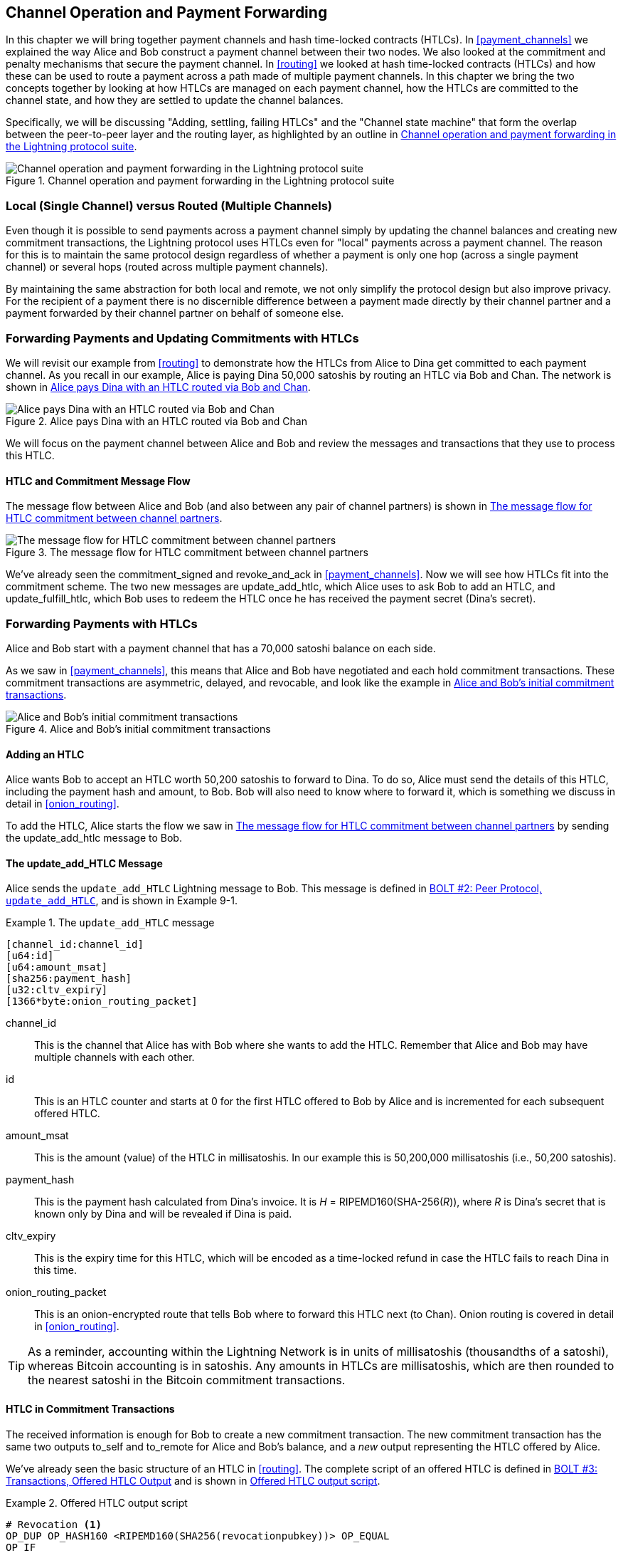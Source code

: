 [[channel_operation]]
== Channel Operation and pass:[<span class="keep-together">Payment Forwarding</span>]

((("payment channel","operation", id="ix_09_channel_operation-asciidoc0", range="startofrange")))In this chapter we will bring together payment channels and hash time-locked contracts (HTLCs). In <<payment_channels>> we explained the way Alice and Bob construct a payment channel between their two nodes. We also looked at the commitment and penalty mechanisms that secure the payment channel. In <<routing>> we looked at hash time-locked contracts (HTLCs) and how these can be used to route a payment across a path made of multiple payment channels. In this chapter we bring the two concepts together by looking at how HTLCs are managed on each payment channel, how the HTLCs are committed to the channel state, and how they are settled to update the channel balances.

Specifically, we will be discussing "Adding, settling, failing HTLCs" and the "Channel state machine" that form the overlap between the peer-to-peer layer and the routing layer, as highlighted by an outline in <<LN_protocol_channelops_highlight>>. 

[[LN_protocol_channelops_highlight]]
.Channel operation and payment forwarding in the Lightning protocol suite
image::images/mtln_0901.png["Channel operation and payment forwarding in the Lightning protocol suite"]


=== Local (Single Channel) versus Routed (Multiple Channels)

((("payment channel","local channel versus routed channels")))Even though it is possible to send payments across a payment channel simply by updating the channel balances and creating new commitment transactions, the Lightning protocol uses HTLCs even for "local" payments across a payment channel. The reason for this is to maintain the same protocol design regardless of whether a payment is only one hop (across a single payment channel) or several hops (routed across multiple payment channels).

By maintaining the same abstraction for both local and remote, we not only simplify the protocol design but also improve privacy. For the recipient of a payment there is no discernible difference between a payment made directly by their channel partner and a payment forwarded by their channel partner on behalf of someone else.

=== Forwarding Payments and Updating Commitments with HTLCs

((("commitment transactions","updating commitments with HTLCs", id="ix_09_channel_operation-asciidoc1", range="startofrange")))((("hash time-locked contracts (HTLCs)","updating commitments with", id="ix_09_channel_operation-asciidoc2", range="startofrange")))((("payment channel","updating commitments with HTLCs", id="ix_09_channel_operation-asciidoc3", range="startofrange")))We will revisit our example from <<routing>> to demonstrate how the HTLCs from Alice to Dina get committed to each payment channel. As you recall in our example, Alice is paying Dina 50,000 satoshis by routing an HTLC via Bob and Chan. The network is shown in <<alice_dina_htlc_2>>. 

[[alice_dina_htlc_2]]
.Alice pays Dina with an HTLC routed via Bob and Chan
image::images/mtln_0809.png["Alice pays Dina with an HTLC routed via Bob and Chan"]

We will focus on the payment channel between Alice and Bob and review the messages and transactions that they use to process this HTLC.

==== HTLC and Commitment Message Flow

((("hash time-locked contracts (HTLCs)","commitment message flow")))The message flow between Alice and Bob (and also between any pair of channel partners) is shown in <<HTLC_commitment_message_flow>>. 

[[HTLC_commitment_message_flow]]
.The message flow for HTLC commitment between channel partners
image::images/mtln_0903.png["The message flow for HTLC commitment between channel partners"]

[role="pagebreak-before"]
We've already seen the +commitment_signed+ and +revoke_and_ack+ in <<payment_channels>>. Now we will see how HTLCs fit into the commitment scheme. The two new messages are +update_add_htlc+, which Alice uses to ask Bob to add an HTLC, and +update_fulfill_htlc+, which Bob uses to redeem the HTLC once he has received the payment secret (Dina's secret).(((range="endofrange", startref="ix_09_channel_operation-asciidoc3")))(((range="endofrange", startref="ix_09_channel_operation-asciidoc2")))(((range="endofrange", startref="ix_09_channel_operation-asciidoc1")))

=== Forwarding Payments with HTLCs

((("hash time-locked contracts (HTLCs)","forwarding payments with", id="ix_09_channel_operation-asciidoc4", range="startofrange")))((("payment forwarding","with HTLCs", id="ix_09_channel_operation-asciidoc5", range="startofrange")))Alice and Bob start with a payment channel that has a 70,000 satoshi balance on each side.

As we saw in <<payment_channels>>, this means that Alice and Bob have negotiated and each hold commitment transactions. These commitment transactions are asymmetric, delayed, and revocable, and look like the example in <<alice_bob_commitment_txs_1>>. 

[[alice_bob_commitment_txs_1]]
.Alice and Bob's initial commitment transactions
image::images/mtln_0904.png["Alice and Bob's initial commitment transactions"]

==== Adding an HTLC

((("hash time-locked contracts (HTLCs)","adding an HTLC")))Alice wants Bob to accept an HTLC worth 50,200 satoshis to forward to Dina. To do so, Alice must send the details of this HTLC, including the payment hash and amount, to Bob. Bob will also need to know where to forward it, which is something we discuss in detail in <<onion_routing>>.

To add the HTLC, Alice starts the flow we saw in <<HTLC_commitment_message_flow>> by sending the +update_add_htlc+ message to Bob.

[[update_add_htlc]]
==== The update_add_HTLC Message

((("hash time-locked contracts (HTLCs)","update_add_HTLC message")))((("update_add_HTLC message")))Alice sends the `update_add_HTLC` Lightning message to Bob. This message is defined in https://github.com/lightningnetwork/lightning-rfc/blob/master/02-peer-protocol.md#adding-an-htlc-update_add_htlc[BOLT #2: Peer Protocol, `update_add_HTLC`], and is shown in Example 9-1. 

[[update_add_HTLC_message_fields]]
.The `update_add_HTLC` message
====
----
[channel_id:channel_id]
[u64:id]
[u64:amount_msat]
[sha256:payment_hash]
[u32:cltv_expiry]
[1366*byte:onion_routing_packet]
----
====

+channel_id+:: This is the channel that Alice has with Bob where she wants to add the HTLC. Remember that Alice and Bob may have multiple channels with each other.

+id+:: This is an HTLC counter and starts at +0+ for the first HTLC offered to Bob by Alice and is incremented for each subsequent offered HTLC. 

+amount_msat+:: This is the amount (value) of the HTLC in millisatoshis. In our example this is 50,200,000 millisatoshis (i.e., 50,200 satoshis).

+payment_hash+:: This is the payment hash calculated from Dina's invoice. It is _H_ = RIPEMD160(SHA-256(_R_)), where _R_ is Dina's secret that is known only by Dina and will be revealed if Dina is paid.

+cltv_expiry+:: This is the expiry time for this HTLC, which will be encoded as a time-locked refund in case the HTLC fails to reach Dina in this time.

+onion_routing_packet+:: This is an onion-encrypted route that tells Bob where to forward this HTLC next (to Chan). Onion routing is covered in detail in <<onion_routing>>.

[TIP]
====
As a reminder, accounting within the Lightning Network is in units of millisatoshis (thousandths of a satoshi), whereas Bitcoin accounting is in satoshis. Any amounts in HTLCs are millisatoshis, which are then rounded to the nearest satoshi in the Bitcoin commitment transactions.
====

==== HTLC in Commitment Transactions

((("commitment transactions","HTLC in")))((("hash time-locked contracts (HTLCs)","commitment transactions and")))The received information is enough for Bob to create a new commitment transaction. The new commitment transaction has the same two outputs +to_self+ and +to_remote+ for Alice and Bob's balance, and a _new_ output representing the HTLC offered by Alice.

We've already seen the basic structure of an HTLC in <<routing>>. The complete script of an offered HTLC is defined in https://github.com/lightningnetwork/lightning-rfc/blob/master/03-transactions.md#offered-htlc-outputs[BOLT #3: Transactions, Offered HTLC Output] and is shown in <<offered_htlc_output_script>>. 


[[offered_htlc_output_script]]
.Offered HTLC output script
====
[source,text,linenums]
----
# Revocation <1>
OP_DUP OP_HASH160 <RIPEMD160(SHA256(revocationpubkey))> OP_EQUAL
OP_IF
    OP_CHECKSIG
OP_ELSE
    <remote_HTLCpubkey> OP_SWAP OP_SIZE 32 OP_EQUAL
    OP_IF
        # Redemption <2>
        OP_HASH160 <RIPEMD160(payment_hash)> OP_EQUALVERIFY
        2 OP_SWAP <local_HTLCpubkey> 2 OP_CHECKMULTISIG
    OP_ELSE
        # Refund <3>
        OP_DROP <cltv_expiry> OP_CHECKLOCKTIMEVERIFY OP_DROP
        OP_CHECKSIG
    OP_ENDIF
OP_ENDIF
----
<1> The first clause of the `OP_IF` conditional is redeemable by Alice with a revocation key. If this commitment is later revoked, Alice will have a revocation key to claim this output in a penalty transaction, taking the whole channel balance.
<2>  The second clause is redeemable by the preimage (payment secret, or in our example, Dina's secret) if it is revealed. This allows Bob to claim this output if he has the secret from Dina, meaning he has successfully delivered the payment to Dina.
<3> The third and final clause is a refund of the HTLC to Alice if the HTLC expires without reaching Dina. It is time-locked with the expiration +cltv_expiry+. This ensures that Alice's balance is not "stuck" in an HTLC that can't be routed to Dina.
====

There are three ways to claim this output. Try to read the script and see if you can figure it out (remember, it is a stack-based language, so things appear "backward").

==== New Commitment with HTLC Output

((("commitment transactions","new commitment with HTLC output", id="ix_09_channel_operation-asciidoc6", range="startofrange")))((("hash time-locked contracts (HTLCs)","new commitment with HTLC output", id="ix_09_channel_operation-asciidoc7", range="startofrange")))Bob now has the necessary information to add this HTLC script as an additional output and create a new commitment transaction. Bob's new commitment will have 50,200 satoshis in the HTLC output. That amount will come from Alice's channel balance, so Alice's new balance will be 19,800 satoshis (70,000 – 50,200 = 19,800). Bob constructs this commitment as a tentative "Commitment #3," shown in <<add_commitment_3b>>. 

[[add_commitment_3b]]
.Bob's new commitment with an HTLC output
image::images/mtln_0905.png["Bob's new commitment with an HTLC output"]

[role="pagebreak-before less_space"]
==== Alice Commits

Shortly after sending the +update_add_htlc+ message, she will commit to the new state of the channel, so that the HTLC can be safely added by Bob. Bob has the HTLC information and has constructed a new commitment but does not yet have this new commitment signed by Alice.

Alice sends +commitment_signed+ to Bob, with the signature for the new commitment and for the HTLC within. We saw the +commitment_signed+ message in <<payment_channels>>, but now we can understand the rest of the fields. As a reminder, it is shown in Example 9-3. 

[[ops_commitment_signed_message]]
.The `commitment_signed` message
====
----
[channel_id:channel_id]
[signature:signature]
[u16:num_htlcs]
[num_htlcs*signature:htlc_signature]
----
====

The fields +num_htlcs+ and +htlc_signature+ now make more sense:

+num_htlcs+:: This is the number of HTLCs that are outstanding in the commitment transaction. In our example, just one HTLC, the one Alice offered.

+htlc_signature+:: This is an array of signatures (+num_htlcs+ in length), containing signatures for the HTLC outputs.

Alice can send these signatures without hesitation: she can always get a refund if the HTLC expires without being routed to Dina.

Now, Bob has a new signed commitment transaction, as shown in <<signed_commitment_3b>>. 

[[signed_commitment_3b]]
.Bob has a new signed commitment
image::images/mtln_0906.png[Bob has a new signed commitment]

==== Bob Acknowledges New Commitment and Revokes Old One

((("hash time-locked contracts (HTLCs)","acknowledging new commitment/revoking old commitment")))Now that Bob has a new signed commitment, he needs to acknowledge it and revoke the old commitment. ((("revoke_and_ack message", id="ix_09_channel_operation-asciidoc8", range="startofrange")))He does so by sending the +revoke_and_ack+ message, as we saw in <<payment_channels>> previously. As a reminder, that message is shown in <<revoke_and_ack_message_2>>. 

[[revoke_and_ack_message_2]]
.The +revoke_and_ack+ message
====
----
[channel_id:channel_id]
[32*byte:per_commitment_secret]
[point:next_per_commitment_point]
----
====

Bob sends the +per_commitment_secret+ that allows Alice to construct a revocation key to build a penalty transaction spending Bob's old commitment. Once Bob has sent this, he can never publish "Commitment #2" without risking a penalty transaction and losing all his money. So, the old commitment is effectively revoked.

Bob has effectively moved the channel state forward, as shown in <<revoked_commitment_2b>>. 

[[revoked_commitment_2b]]
.Bob has revoked the old commitment
image::images/mtln_0907.png[Bob has revoked the old commitment]

Despite the fact that Bob has a new (signed) commitment transaction and an HTLC output inside, he cannot consider his HTLC as being set up successfully.

He first needs to have Alice revoke her old commitment, because otherwise, Alice can roll back her balance to 70,000 satoshis. Bob needs to make sure that Alice also has a commitment transaction containing the HTLC and has revoked the old commitment.

That is why, if Bob is not the final recipient of the HTLC funds, he should not forward the HTLC yet by offering an HTLC on the next channel with Chan.

Alice has constructed a mirror-image new commitment transaction containing the new HTLC, but it is yet to be signed by Bob. We can see it in <<add_commitment_3a>>. 

[[add_commitment_3a]]
.Alice's new commitment with an HTLC output
image::images/mtln_0908.png["Alice's new commitment with an HTLC output"]

As we described in <<payment_channels>>, Alice's commitment is the mirror image of Bob's, as it contains the asymmetric, delayed, revocable construct for revocation and penalty enforcement of old commitments. Alice's 19,800 satoshi balance (after deducting the HTLC value), is delayed and revocable. Bob's 70,000 satoshi balance is immediately redeemable.

Next, the message flow for +commitment_signed+ and +revoke_and_ack+ is now repeated, but in the opposite direction. Bob sends +commitment_signed+ to sign Alice's  new commitment, and Alice responds by revoking her old commitment.(((range="endofrange", startref="ix_09_channel_operation-asciidoc8")))

For completeness sake, let's quickly review the commitment transactions as this round of commitment/revocation happens.

[role="pagebreak-before less_space"]
==== Bob Commits

Bob now sends a +commitment_signed+ back to Alice, with his signatures for Alice's new commitment transaction, including the HTLC output she has added.

Now Alice has the signature for the new commitment transaction. The state of the channel is shown in <<signed_commitment_3a>>. 

[[signed_commitment_3a]]
.Alice has a new *signed* commitment
image::images/mtln_0909.png[Alice has a new signed commitment]

Alice can now acknowledge the new commitment by revoking the old one. Alice sends the +revoke_and_ack+ message containing the necessary +per_commitment_point+ that will allow Bob to construct a revocation key and penalty transaction. Thus, Alice revokes her old commitment.

The channel state is shown in <<revoked_commitment_2a>>.(((range="endofrange", startref="ix_09_channel_operation-asciidoc7")))(((range="endofrange", startref="ix_09_channel_operation-asciidoc6"))) (((range="endofrange", startref="ix_09_channel_operation-asciidoc5")))(((range="endofrange", startref="ix_09_channel_operation-asciidoc4")))

[[revoked_commitment_2a]]
.Alice has revoked the old commitment
image::images/mtln_0910.png[Alice has revoked the old commitment]

=== Multiple HTLCs

((("hash time-locked contracts (HTLCs)","multiple contracts")))At any point in time, Alice and Bob may have dozens or even hundreds of HTLCs across a single channel. Each HTLC is offered and added to the commitment transaction as an additional output. A commitment transaction therefore always has two outputs for the channel partner balances and any number of HTLC outputs, one per HTLC.

As we saw in the +commitment_signed+ message, there is an array for HTLC signatures so that multiple HTLC commitments can be transmitted at the same time.

The current maximum number of HTLCs allowed on a channel is 483 HTLCs to account for the maximum Bitcoin transaction size and ensure that the commitment transactions continue to be valid Bitcoin transactions.

As we will see in the next section, the maximum is only for _pending_ HTLCs because, once an HTLC is fulfilled (or fails due to timeout/error), it is removed from the commitment transaction.

=== HTLC Fulfillment

((("hash time-locked contracts (HTLCs)","fulfillment", id="ix_09_channel_operation-asciidoc9", range="startofrange")))((("payment forwarding","HTLC fulfillment", id="ix_09_channel_operation-asciidoc10", range="startofrange")))Now Bob and Alice both have a new commitment transaction with an additional HTLC output, and we have achieved a major step toward updating a payment channel.

The new balance of Alice and Bob does not reflect yet that Alice has successfully sent 50,200 satoshis to Bob.

However, the HTLCs are now set up in a way that secure settlement in exchange for the proof of payment will be possible.

==== HTLC Propagation

((("hash time-locked contracts (HTLCs)","propagation", id="ix_09_channel_operation-asciidoc11", range="startofrange")))((("payment forwarding","HTLC propagation", id="ix_09_channel_operation-asciidoc12", range="startofrange")))Let's assume that Bob continues the chain and sets up an HTLC with Chan for 50,100 satoshis. The process will be exactly the same as we just saw between Alice and Bob. Bob will send +update_add_htlc+ to Chan, then they will exchange +commitment_signed+ and +revoke_and_ack+ messages in two rounds, progressing their channel to the next state.

Next, Chan will do the same with Dina: offer a 50,000 satoshi HTLC, commit, and revoke, etc. However, Dina is the final recipient of the HTLC. Dina is the only one that knows the payment secret (the preimage of the payment hash). Therefore, Dina can fulfill the HTLC with Chan immediately!

==== Dina Fulfills the HTLC with Chan

Dina can settle the HTLC by sending an +update_fulfill_htlc+ message to Chan. The +update_fulfill_htlc+ message is defined in https://github.com/lightningnetwork/lightning-rfc/blob/master/02-peer-protocol.md#removing-an-htlc-update_fulfill_htlc-update_fail_htlc-and-update_fail_malformed_htlc[BOLT #2: Peer Protocol, `update_fulfill_htlc`] and is shown here:

[[update_fulfill_htlc_message]]
.The +update_fulfill_htlc+ message
----
[channel_id:channel_id]
[u64:id]
[32*byte:payment_preimage]
----

It's a really simple message:

+channel_id+:: The channel ID on which the HTLC is committed.

+id+:: The ID of the HTLC (we started with 0 and incremented for each HTLC on the channel).

+payment_preimage+:: The secret that proves payment was made and redeems the HTLC. This is the +R+ value that was hashed by Dina to produce the payment hash in the invoice to Alice.

When Chan receives this message, he will immediately check if the `payment_preimage` (let's call it _R_) produces the payment hash (let's call it _H_) in the HTLC that he offered to Dina. He hashes it like this:

++++
<ul class="simplelist">
<li><em>H</em> = RIPEMD160(SHA-256 (<em>R</em>))</li>
</ul>
++++

If the result _H_ matches the payment hash in the HTLC, Chan can do a little dance of celebration. This long-awaited secret can be used to redeem the HTLC, and will be passed back along the chain of payment channels all the way to Alice, resolving every HTLC that was part of this payment to Dina.

Let's go back to Alice and Bob's channel and watch them unwind the HTLC. To get there, let's assume Dina sent the +update_fulfill_htlc+ to Chan, Chan sent +update_fulfill_htlc+ to Bob, and Bob sent +update_fulfill_htlc+ to Alice. The payment preimage has propagated all the way back to Alice.

==== Bob Settles the HTLC with Alice

When Bob sends the +update_fulfill_htlc+ to Alice, it will contain the same +payment_preimage+ that Dina selected for her invoice. That +payment_preimage+ has traveled backward along the payment path. At each step, the +channel_id+ will be different and +id+ (HTLC ID) may be different. But the preimage is the same!

Alice will also validate the +payment_preimage+ received from Bob. She will compare its hash to the HTLC payment hash in the HTLC she offered Bob. She will also find this preimage matches the hash in Dina's invoice. This is proof that Dina was paid.

The message flow between Alice and Bob is shown in <<htlc_fulfillment_message_flow>>. 

[[htlc_fulfillment_message_flow]]
.The HTLC fulfillment message flow
image::images/mtln_0911.png[The HTLC fulfillment message flow]

Both Alice and Bob can now remove the HTLC from the commitment transactions and update their channel balances.

They create new commitments (Commitment #4), as shown in <<htlc_fulfillment_commitments_added>>. 

[[htlc_fulfillment_commitments_added]]
.The HTLC is removed and balances are updated in new commitments
image::images/mtln_0912.png[The HTLC is removed and balances are updated in new commitments]

[role="pagebreak-before"]
Next, they complete two rounds of commitment and revocation. First, Alice sends +commitment_signed+ to sign Bob's new commitment transaction. Bob responds with +revoke_and_ack+ to revoke his old commitment. Once Bob has moved the state of the channel forward, the commitments look like we see in <<htlc_fulfillment_commitments_bob_commit>>. 

[[htlc_fulfillment_commitments_bob_commit]]
.Alice signs Bob's new commitment and Bob revoked the old one
image::images/mtln_0913.png[Alice signs Bob's new commitment and Bob revoked the old one]

Finally, Bob signs Alice's commitment by sending Alice a +commitment_signed+ message. Then Alice acknowledges and revokes her old commitment by sending +revoke_and_ack+ to Bob. The end result is that both Alice and Bob have moved their channel state to Commitment #4, have removed the HTLC, and have updated their balances. Their current channel state is represented by the commitment transactions that are shown in <<alice_bob_htlc_fulfilled>>(((range="endofrange", startref="ix_09_channel_operation-asciidoc12")))(((range="endofrange", startref="ix_09_channel_operation-asciidoc11"))). (((range="endofrange", startref="ix_09_channel_operation-asciidoc10")))(((range="endofrange", startref="ix_09_channel_operation-asciidoc9")))

[[alice_bob_htlc_fulfilled]]
.Alice and Bob settle the HTLC and update balances
image::images/mtln_0914.png[Alice and Bob settle the HTLC and update balances]

[role="pagebreak-before less_space"]
=== Removing an HTLC Due to Error or Expiry

((("hash time-locked contracts (HTLCs)","removing due to error/expiry")))((("payment forwarding","removing an HTLC due to error/expiry")))If an HTLC cannot be fulfilled, it can be removed from the channel commitment using the same process of commitment and revocation.

Instead of +update_fulfill_htlc+, Bob would send an +update_fail_htlc+ or +update_fail_malformed_htlc+. These two messages are defined in https://github.com/lightningnetwork/lightning-rfc/blob/master/02-peer-protocol.md#removing-an-htlc-update_fulfill_htlc-update_fail_htlc-and-update_fail_malformed_htlc[BOLT #2: Peer Protocol, Removing an HTLC].

The +update_fail_htlc+ message is shown in the following:

[[update_fail_htlc_message]]
.The +update_fail_htlc+ message
----
[channel_id:channel_id]
[u64:id]
[u16:len]
[len*byte:reason]
----

It's pretty self-explanatory. The multibyte +reason+ field is defined in https://github.com/lightningnetwork/lightning-rfc/blob/master/04-onion-routing.md#failure-messages[BOLT #4: Onion Routing], which we will describe in more detail in <<onion_routing>>.

If Alice received an +update_fail_htlc+ from Bob, the process would unfold in much the same way: the two channel partners would remove the HTLC, create updated commitment transactions, and go through two rounds of commitment/revocation to move the channel state forward to the next commitment. The only difference: the end balances would revert back to what they were without the HTLC, essentially refunding Alice for the HTLC value.

=== Making a Local Payment

((("hash time-locked contracts (HTLCs)","local payment with")))((("local payments")))((("payment forwarding","local payments")))At this point, you will easily understand why HTLCs are used for both remote and local payments. When Alice pays Bob for a coffee, she doesn't just update the channel balance and commit to a new state. Instead, the payment is made with an HTLC, in the same way Alice paid Dina. The fact that there's only one channel hop makes no difference. It would work like this:
[start=1]
. Alice orders a coffee from Bob's shop page.
. Bob's shop sends an invoice with a payment hash.
. Alice constructs an HTLC from that payment hash.
. Alice offers the HTLC to Bob with +update_add_htlc+.
. Alice and Bob exchange commitments and revocations adding the HTLC to their commitment transactions.
. Bob sends +update_fulfill_htlc+ to Alice with the payment preimage.
. Alice and Bob exchange commitments and revocations removing the HTLC and updating the channel balances.

Whether an HTLC is forwarded across many channels or just fulfilled in a single channel "hop," the process is exactly the same

=== Conclusion

In this chapter we saw how commitment transactions (from <<payment_channels>>) and HTLCs (from <<routing>>) work together. We saw how an HTLC is added to a commitment transaction, and how it is fulfilled. We saw how the asymmetric, delayed, revocable system for enforcing channel state is extended to HTLCs.

We also saw how a local payment and a multihop routed payment are handled identically: using HTLCs.(((range="endofrange", startref="ix_09_channel_operation-asciidoc0")))

In the next chapter we will look at the encrypted message routing system called _onion routing_.
